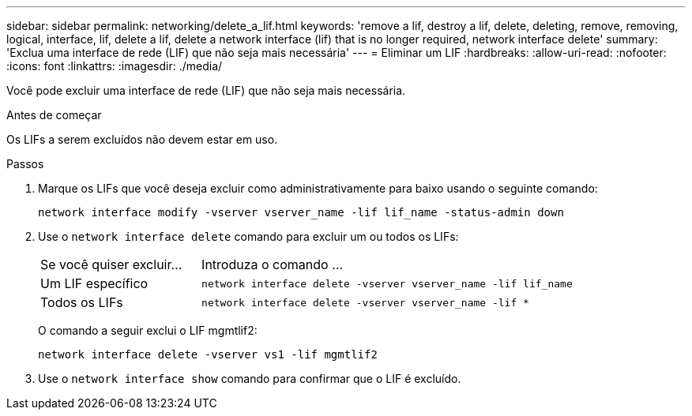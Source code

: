 ---
sidebar: sidebar 
permalink: networking/delete_a_lif.html 
keywords: 'remove a lif, destroy a lif, delete, deleting, remove, removing, logical, interface, lif, delete a lif, delete a network interface (lif) that is no longer required, network interface delete' 
summary: 'Exclua uma interface de rede (LIF) que não seja mais necessária' 
---
= Eliminar um LIF
:hardbreaks:
:allow-uri-read: 
:nofooter: 
:icons: font
:linkattrs: 
:imagesdir: ./media/


[role="lead"]
Você pode excluir uma interface de rede (LIF) que não seja mais necessária.

.Antes de começar
Os LIFs a serem excluídos não devem estar em uso.

.Passos
. Marque os LIFs que você deseja excluir como administrativamente para baixo usando o seguinte comando:
+
....
network interface modify -vserver vserver_name -lif lif_name -status-admin down
....
. Use o `network interface delete` comando para excluir um ou todos os LIFs:
+
[cols="30,70"]
|===


| Se você quiser excluir... | Introduza o comando ... 


 a| 
Um LIF específico
 a| 
`network interface delete -vserver vserver_name -lif lif_name`



 a| 
Todos os LIFs
 a| 
`network interface delete -vserver vserver_name -lif *`

|===
+
O comando a seguir exclui o LIF mgmtlif2:

+
....
network interface delete -vserver vs1 -lif mgmtlif2
....
. Use o `network interface show` comando para confirmar que o LIF é excluído.

